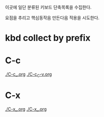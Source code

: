 이곳에 일단 분류된 키보드 단축목록을 수집한다.

요점을 추리고 핵심동작음 만든다음 적용을 시도한다.


* kbd collect by prefix

* C-c 
[[file:./C-c_.org][./C-c_.org]]
[[file:./C-c_C-v.org][./C-c_C-v.org]]

* C-x
[[file:./C-x_.org][./C-x_.org]]
[[file:./C-x_.org][./C-x_.org]]
